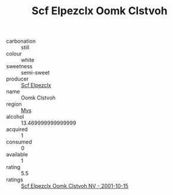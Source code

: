 :PROPERTIES:
:ID:                     24cbd4a5-2988-4a45-b301-21744d14215c
:END:
#+TITLE: Scf Elpezclx Oomk Clstvoh 

- carbonation :: still
- colour :: white
- sweetness :: semi-sweet
- producer :: [[id:85267b00-1235-4e32-9418-d53c08f6b426][Scf Elpezclx]]
- name :: Oomk Clstvoh
- region :: [[id:70da2ddd-e00b-45ae-9b26-5baf98a94d62][Mvs]]
- alcohol :: 13.469999999999999
- acquired :: 1
- consumed :: 0
- available :: 1
- rating :: 5.5
- ratings :: [[id:644f197f-ad64-49a7-90ec-347c21ecc791][Scf Elpezclx Oomk Clstvoh NV - 2001-10-15]]


